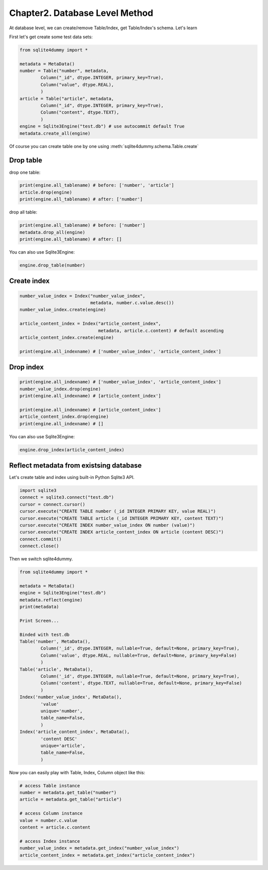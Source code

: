 Chapter2. Database Level Method
===============================

At database level, we can create/remove Table/Index, get Table/Index's schema. Let's learn

First let's get create some test data sets:

.. code-block:: python

	from sqlite4dummy import *

	metadata = MetaData()
	number = Table("number", metadata,
		Column("_id", dtype.INTEGER, primary_key=True),
		Column("value", dtype.REAL),
		)
	article = Table("article", metadata,
		Column("_id", dtype.INTEGER, primary_key=True),
		Column("content", dtype.TEXT),
		)
	engine = Sqlite3Engine("test.db") # use autocommit default True
	metadata.create_all(engine)

Of course you can create table one by one using :meth:`sqlite4dummy.schema.Table.create`


Drop table
------------------------------

drop one table:

.. code-block:: python
	
	print(engine.all_tablename) # before: ['number', 'article']
	article.drop(engine)
	print(engine.all_tablename) # after: ['number']

drop all table:

.. code-block:: python
	
	print(engine.all_tablename) # before: ['number']
	metadata.drop_all(engine)
	print(engine.all_tablename) # after: []

You can also use Sqlite3Engine:

.. code-block:: python

	engine.drop_table(number)


Create index
------------------------------

.. code-block:: python
	
	number_value_index = Index("number_value_index", 
	                           metadata, number.c.value.desc())
	number_value_index.create(engine)

	article_content_index = Index("article_content_index", 
	                              metadata, article.c.content) # default ascending
	article_content_index.create(engine)

	print(engine.all_indexname) # ['number_value_index', 'article_content_index']


Drop index
------------------------------

.. code-block:: python
	
	print(engine.all_indexname) # ['number_value_index', 'article_content_index']
	number_value_index.drop(engine)
	print(engine.all_indexname) # [article_content_index']

	print(engine.all_indexname) # [article_content_index']
	article_content_index.drop(engine)
	print(engine.all_indexname) # []

You can also use Sqlite3Engine:

.. code-block:: python

	engine.drop_index(article_content_index)


Reflect metadata from existsing database
------------------------------

Let's create table and index using built-in Python Sqlite3 API.

.. code-block:: python

	import sqlite3
	connect = sqlite3.connect("test.db")
	cursor = connect.cursor()
	cursor.execute("CREATE TABLE number (_id INTEGER PRIMARY KEY, value REAL)")
	cursor.execute("CREATE TABLE article (_id INTEGER PRIMARY KEY, content TEXT)")
	cursor.execute("CREATE INDEX number_value_index ON number (value)")
	cursor.execute("CREATE INDEX article_content_index ON article (content DESC)")
	connect.commit()
	connect.close()

Then we switch sqlite4dummy.

.. code-block:: python

	from sqlite4dummy import *

	metadata = MetaData()
	engine = Sqlite3Engine("test.db")
	metadata.reflect(engine)
	print(metadata)

	Print Screen...

	Binded with test.db
	Table('number', MetaData(), 
		Column('_id', dtype.INTEGER, nullable=True, default=None, primary_key=True),
		Column('value', dtype.REAL, nullable=True, default=None, primary_key=False)
		)
	Table('article', MetaData(), 
		Column('_id', dtype.INTEGER, nullable=True, default=None, primary_key=True),
		Column('content', dtype.TEXT, nullable=True, default=None, primary_key=False)
		)
	Index('number_value_index', MetaData(), 
		'value'
		unique='number',
		table_name=False,
		)
	Index('article_content_index', MetaData(), 
		'content DESC'
		unique='article',
		table_name=False,
		)

Now you can easily play with Table, Index, Column object like this:

.. code-block:: python

	# access Table instance
	number = metadata.get_table("number")
	article = metadata.get_table("article")

	# access Column instance
	value = number.c.value
	content = article.c.content

	# access Index instance
	number_value_index = metadata.get_index("number_value_index")
	article_content_index = metadata.get_index("article_content_index")
